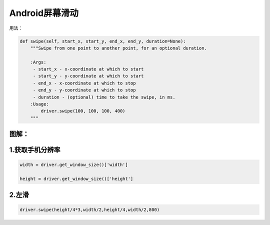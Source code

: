 

Android屏幕滑动
=================================================

用法：

.. code-block:: python

    def swipe(self, start_x, start_y, end_x, end_y, duration=None):
        """Swipe from one point to another point, for an optional duration.

        :Args:
         - start_x - x-coordinate at which to start
         - start_y - y-coordinate at which to start
         - end_x - x-coordinate at which to stop
         - end_y - y-coordinate at which to stop
         - duration - (optional) time to take the swipe, in ms.
        :Usage:
            driver.swipe(100, 100, 100, 400)
        """

图解：
---------------------------------------------------
.. image:: ../_static/image/appium_swipe.jpg


1.获取手机分辨率
--------------------------

.. code-block:: python

    width = driver.get_window_size()['width']
    
    height = driver.get_window_size()['height']

2.左滑
---------------------------

.. code-block:: python

    driver.swipe(height/4*3,width/2,height/4,width/2,800)


